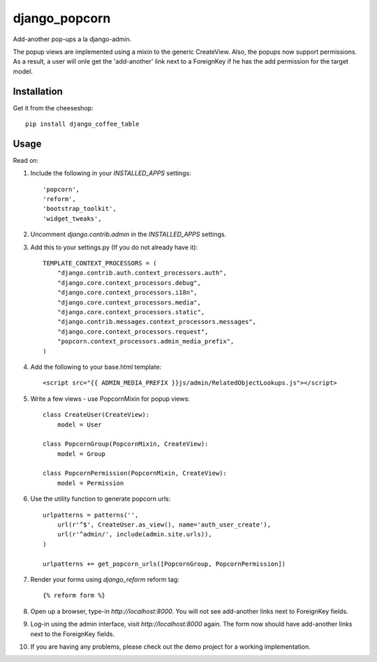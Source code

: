 =============================
django_popcorn
=============================

.. image:: https://badge.fury.io/py/django_popcorn.png
    :target: http://badge.fury.io/py/django_popcorn
    
.. image:: https://travis-ci.org/alixedi/django_popcorn.png?branch=master
        :target: https://travis-ci.org/alixedi/django_popcorn

.. image:: https://pypip.in/d/django_popcorn/badge.png
        :target: https://crate.io/packages/django_popcorn?version=latest


Add-another pop-ups a la django-admin. 

The popup views are implemented using a mixin to the generic CreateView. Also, the popups now support permissions. As a result, a user will onle get the 'add-another' link next to a ForeignKey if he has the add permission for the target model.  

Installation
------------

Get it from the cheeseshop: ::

    pip install django_coffee_table


Usage
-----

Read on: 

1. Include the following in your `INSTALLED_APPS` settings: ::

    'popcorn',
    'reform',
    'bootstrap_toolkit',
    'widget_tweaks',

2. Uncomment `django.contrib.admin` in the `INSTALLED_APPS` settings.

3. Add this to your settings.py (If you do not already have it): ::

    TEMPLATE_CONTEXT_PROCESSORS = (
        "django.contrib.auth.context_processors.auth",
        "django.core.context_processors.debug",
        "django.core.context_processors.i18n",
        "django.core.context_processors.media",
        "django.core.context_processors.static",
        "django.contrib.messages.context_processors.messages",
        "django.core.context_processors.request",
        "popcorn.context_processors.admin_media_prefix",
    )

4. Add the following to your base.html template: ::

    <script src="{{ ADMIN_MEDIA_PREFIX }}js/admin/RelatedObjectLookups.js"></script>

5. Write a few views - use PopcornMixin for popup views: ::

    class CreateUser(CreateView):
        model = User

    class PopcornGroup(PopcornMixin, CreateView):
        model = Group

    class PopcornPermission(PopcornMixin, CreateView):
        model = Permission 

6. Use the utility function to generate popcorn urls: ::

    urlpatterns = patterns('',
        url(r'^$', CreateUser.as_view(), name='auth_user_create'),
        url(r'^admin/', include(admin.site.urls)),
    )

    urlpatterns += get_popcorn_urls([PopcornGroup, PopcornPermission])

7. Render your forms using `django_reform` reform tag: :: 

    {% reform form %}

8. Open up a browser, type-in `http://localhost:8000`. You will not see add-another links next to ForeignKey fields.

9. Log-in using the admin interface, visit `http://localhost:8000` again. The form now should have add-another links next to the ForeignKey fields.

10. If you are having any problems, please check out the demo project for a working implementation.